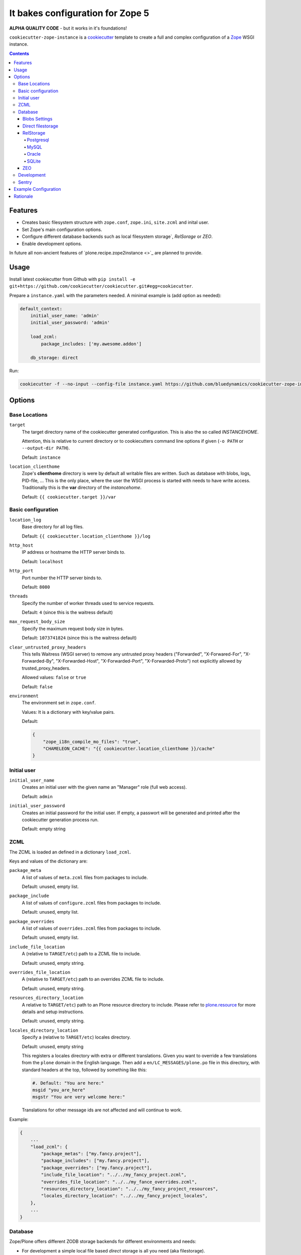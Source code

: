 =================================
It bakes configuration for Zope 5
=================================

**ALPHA QUALITY CODE** - but it works in it's foundations!

``cookiecutter-zope-instance`` is a `cookiecutter <https://cookiecutter.readthedocs.io>`_ template to create a full and complex configuration of a `Zope <https://zope.org>`_ WSGI instance.

.. contents :: **Contents**

Features
========

- Creates basic filesystem structure with ``zope.conf``, ``zope.ini``, ``site.zcml`` and  inital user.
- Set Zope's main configuration options.
- Configure different database backends such as local filesystem storage`, `RelSorage` or `ZEO`.
- Enable development options.

In future all non-ancient features of `plone.recipe.zope2instance <>`_ are planned to provide.


Usage
=====

Install latest cookiecutter from Github with ``pip install -e git+https://github.com/cookiecutter/cookiecutter.git#egg=cookiecutter``.

Prepare a ``instance.yaml`` with the parameters needed. A minimal example is (add option as needed):

.. code-block:: YML

    default_context:
        initial_user_name: 'admin'
        initial_user_password: 'admin'

        load_zcml:
            package_includes: ['my.awesome.addon']

        db_storage: direct

Run:

.. code-block:: bash

    cookiecutter -f --no-input --config-file instance.yaml https://github.com/bluedynamics/cookiecutter-zope-instance


Options
=======

Base Locations
--------------

``target``
    The target directory name of the cookiecutter generated configuration.
    This is also the so called *INSTANCEHOME*.

    Attention, this is relative to current directory or to cookiecutters command line options if given (``-o PATH`` or ``--output-dir PATH``).

    Default: ``instance``

``location_clienthome``
    Zope's **clienthome** directory is were by default all writable files are written.
    Such as database with blobs, logs, PID-file, ...
    This is the only place, where the user the WSGI process is started with needs to have write access.
    Traditionally this is the **var** directory of the *instancehome*.

    Default: ``{{ cookiecutter.target }}/var``

Basic configuration
-------------------

``location_log``
    Base directory for all log files.

    Default: ``{{ cookiecutter.location_clienthome }}/log``

``http_host``
    IP address or hostname the HTTP server binds to.

    Default: ``localhost``

``http_port``
    Port number the HTTP server binds to.

    Default: ``8080``

``threads``
    Specify the number of worker threads used to service requests.

    Default: ``4`` (since this is the waitress default)

``max_request_body_size``
    Specify the maximum request body size in bytes.

    Default: ``1073741824`` (since this is the waitress default)

``clear_untrusted_proxy_headers``
    This tells Waitress (WSGI server) to remove any untrusted proxy headers ("Forwarded", "X-Forwared-For", "X-Forwarded-By", "X-Forwarded-Host", "X-Forwarded-Port", "X-Forwarded-Proto") not explicitly allowed by trusted_proxy_headers.

    Allowed values: ``false`` or ``true``

    Default: ``false``

``environment``
    The environment set in ``zope.conf``.

    Values: It is a dictionary with key/value pairs.

    Default:

    .. code-block:: JSON

        {
            "zope_i18n_compile_mo_files": "true",
            "CHAMELEON_CACHE": "{{ cookiecutter.location_clienthome }}/cache"
        }

Initial user
------------

``initial_user_name``
    Creates an initial user with the given name an "Manager" role (full web access).

    Default: ``admin``

``initial_user_password``
    Creates an initial password for the initial user.
    If empty, a passwort will be generated and printed after the cookiecutter generation process run.

    Default: empty string

ZCML
----

The ZCML is loaded an defined in a dictionary ``load_zcml``.

Keys and values of the dictionary are:

``package_meta``
    A list of values of ``meta.zcml`` files from packages to include.

    Default: unused, empty list.

``package_include``
    A list of values of ``configure.zcml`` files from packages to include.

    Default: unused, empty list.

``package_overrides``
    A list of values of ``overrides.zcml`` files from packages to include.

    Default: unused, empty list.

``include_file_location``
    A (relative to ``TARGET/etc``) path to a ZCML file to include.

    Default: unused, empty string.

``overrides_file_location``
    A (relative to ``TARGET/etc``) path to an overrides ZCML file to include.

    Default: unused, empty string.

``resources_directory_location``
    A relative to ``TARGET/etc``) path to an Plone resource directory to include.
    Please refer to `plone.resource <https://pypi.org/project/plone.resource>`_ for more details and setup instructions.

    Default: unused, empty string.

``locales_directory_location``
    Specify a (relative to ``TARGET/etc``) locales directory.

    Default: unused, empty string

    This registers a locales directory with extra or different translations.
    Given you want to override a few translations from the ``plone`` domain in the English language.
    Then  add a ``en/LC_MESSAGES/plone.po`` file in this directory, with standard headers at the top, followed by something like this:

    .. code-block:: po

        #. Default: "You are here:"
        msgid "you_are_here"
        msgstr "You are very welcome here:"

    Translations for other message ids are not affected and will continue
    to work.

Example:

.. code-block:: JSON

    {
        ...
        "load_zcml": {
            "package_metas": ["my.fancy.project"],
            "package_includes": ["my.fancy.project"],
            "package_overrides": ["my.fancy.project"],
            "include_file_location": "../../my_fancy_project.zcml",
            "overrides_file_location": "../../my_fance_overrides.zcml",
            "resources_directory_location": "../../my_fancy_project_resources",
            "locales_directory_location": "../../my_fancy_project_locales",
        },
        ...
    }

Database
--------

Zope/Plone offers different ZODB storage backends for different environments and needs:

- For development a simple local file based *direct* storage is all you need (aka filestorage).
- As soon as you want multiple application processes of Zope/Plone (horizontal scaling) you need to run a separate database server process and connect to it.

  - We recommend to use a Postgresql database using the *RelStorage* implementation for ZODB with *psycopg2* driver as database server in production environments.
    RelStorage supports very well MySQL (and derivates), Oracle and SQLite 3 as database servers.
  - Zope and ZODB comes with *ZEO* (Zope Enterprise Objects). This more lightweight storage server is supported here too. It is widely used in production environment.

*Blobs* (binary large objects, like files and images) are handled in a special way:

In *direct* storage blob files are stored in a dedicated directory in filesystem.

With a *RelStorge* or *ZEO* there are two options:

1. Blobs stored within the primary database server as data.
   The application client needs a local (non-shared) cache directory for the blobs.
   This is recommended in general for *RelStorage*
2. Blobs stored in a separate dedicated filesystem directory.
   This directory is in shared usage by all application processes.
   If application processes are spread over many servers, a network filesystem such as NFS or similar must be used.
   This is recommend for *ZEO*.


Core database options:

TODO check here https://zodb.org/en/latest/reference/zodb.html#database-text-configuration

``db_storage``
    Which storge type to be confiured.

    Allowed values: ``direct``, ``relstorage``, ``zeo``

    Default: ``direct``

``db_cache_size``
    Set the ZODB cache target maximum number of non-ghost objects, i.e. the number of objects which the ZODB cache will try to hold in RAM per connection.
    The actual size depends on the data.
    For each connection in the connection pool of the application process one cache is created.
    In other words one cache is created for each active parallel running thread.
    If in doubt do not touch.
    On the other hand it is a powerful setting to tune your application.

    Default: ``30000``.

``db_cache_size_byes``
    Set the ZODB cache target total memory usage of non-ghost objects in each connection object cache.
    This setting sets an additional limit on top of ``db_cache_size``.
    The cache is kept below the value of either ``db_cache_size`` or ``db_cache_size_byes``, whatever limit was hit first.
    If value is ``0`` the byte size check is switched off and only ``db_cache_size`` is taken into account.

    Allowed values: byte-size (integer format with postfix KB, MB, GB)

    Default: unset, empty string, database default of ``0`` is active.

``db_large_record_size``
    When object records are saved that are larger than this, a warning is issued, suggesting that blobs should be used instead.

    Allowed values: byte-size (integer format with postfix KB, MB, GB)

    Default: unset, empty string, database default of ``16MB`` is active.

``db_pool_size``
    The expected maximum number of simultaneously open connections.
    There is no hard limit (as many connections as are requested will be opened, until system resources are exhausted).
    Exceeding pool-size connections causes a warning message to be logged, and exceeding twice pool-size connections causes a critical message to be logged.

    Allowed values: integer

    Default: unset, empty string, database default of ``7`` is active.

Blobs Settings
~~~~~~~~~~~~~~

The blob settings are valid for all storages.

``db_blobs_mode``
    Set if blobs are stored *shared* within all clients or are they stored on the storage backend and the client only operates as temporary *cache*.
    For *direct* storage only *shared* applies (operates like shared with one single client).
    Attention: Do not forget to set this to *cache* if you use RelStorage!

    Allowed values: ``shared``, ``cache``

    Default: ``shared``

``db_blobs_location``
    The name of the directory where the ZODB blob data or cache (depends on *db_blobs_mode*) will be stored.

    Default: ``{{ cookiecutter.location_clienthome }}/blobs``.

``db_blobs_cache_size``
    Set the maximum size of the blob cache, in bytes.
    With many blobs and enough disk space on the client hardware this should be increased.
    If not set, then the cache size isn't checked and the blob directory will grow without bound.
    Only valid for *db_blobs_mode* *cache*.

    Default: ``6312427520`` (5GB).

``db_blobs_cache_size_check``
    Set the ZEO check size as percent of ``blobss_cache_size`` (for example, ``10`` for 10%).
    The ZEO cache size will be checked when this many bytes have been loaded into the cache.
    Only valid for *db_blobs_mode* *cache*.

    Defaults: ``10`` (10% of the blob cache size).


Direct filestorage
~~~~~~~~~~~~~~~~~~

If you have only one application process, it can open a direct ``filestorage`` database files directly without running a database server process.
For details read the `Zope configuration reference <_https://zope.readthedocs.io/en/latest/operation.html#zope-configuration-reference>`_

``db_filestorage_location``
    The filename where the ZODB data file will be stored.
    Note: Side by side with the given file other ``Data.fs.*`` files (like locks and indexes) are created.

    Defaults: ``{{ cookiecutter.location_clienthome }}/filestorage/Data.fs``.

``db_filestorage_pack_keep_old``
    If switched on, a copy of the database before packing is kept in a ``.old`` file.

    Allowed values: ``on``, ``off``.

    Default: ``on``.

``db_filestorage_quota``
    Maximum allowed size of the storage file.
    Operations which would cause the size of the storage to exceed the quota will result in a ``ZODB.FileStorage.FileStorageQuotaError`` being raised.

    Allowed values: byte-size (integer format with postfix KB,MB,GB)

    Default: unset, empty string

``db_filestorage_packer``
    The dotted name (dotted module name and object name) of a packer object.
    This is used to provide an alternative pack implementation.

    Allowed values: dotted-name (string)

    Default: unset, empty string

``db_filestorage_pack_gc``
    If switched off, then no garbage collection will be performed when packing.
    This can make packing go much faster and can avoid problems when objects are referenced only from other databases.

    Allowed values: ``on``, ``off``.

    Default: ``on``.


RelStorage
~~~~~~~~~~

`RelStorage <https://pypi.org/project/RelStorage/>`_ is a storage implementation for ZODB that stores pickles in a relational database (RDBMS).

``db_relstorage``
    Set the database server to be used.

    Allowed values: ``postgresql``, ``mysql``, ``oracle``, ``sqlite3``

    Default: ``postgresql``

``db_relstorage_keep_history``
    If this option is switched on, the adapter will create and use a history-preserving database schema (like FileStorage or ZEO).
    A history-preserving schema supports ZODB-level undo, but also grows more quickly and requires extensive packing on a regular basis.

    If this option is switched off, the adapter will create and use a history-free database schema.
    Undo will not be supported, but the database will not grow as quickly.
    The database will still require regular garbage collection (which is accessible through the database pack mechanism.)

    Allowed values: ``on``, ``off``.

    Default: ``on``.

``db_relstorage_read_only``
    If swiched on, only reads may be executed against the storage.

    Allowed values: ``off``, ``on``.

    Default: ``off``.

``db_relstorage_create_schema``
    Normally, RelStorage will create or update the database schema on start-up.
    Switch it off if you need to connect to a RelStorage database without automatic creation or updates.

    Allowed values: ``on``, ``off``.

    Default: ``on``.

``db_relstorage_commit_lock_timeout``
    During commit, RelStorage acquires a database-wide lock.
    This option specifies how long to wait for the lock before failing the attempt to commit.
    Consult and understand the RelStorage documentation before using this setting.

    Default: unset, empty string, RelStorage default of ``30`` seconds is active.

RelStorage provides advanced blob caching options.
For details about caching read `RelStorage: Blobs <https://relstorage.readthedocs.io/en/latest/relstorage-options.html#blobs>`_.

``db_relstorage_blob_cache_size_check_external``
    For details read original RelStorage documentation.

    Allowed values: ``off``, ``on``.

    Default: ``off``.

``db_relstorage_blob_chunk_size``
    For details read original RelStorage documentation.

    Default: unset, empty string, RelStorage default of ``1048576`` (1 megabyte) is active.
    This option allows suffixes such as “mb” or “gb”.

RelStorage provides advanced RAM and pesistent caching options.
For details about caching read `RelStorage: Database Caching <https://relstorage.readthedocs.io/en/latest/relstorage-options.html#database-caching>`_.
The descriptions below are copied mainly from there (consult the original source, it may have changed!).

``db_relstorage_cache_local_mb``
    Configures the approximate maximum amount of memory the cache should consume, in megabytes.
    Set to ``0`` to *disable* the in-memory cache (this is not recommended).

    Default: unset, empty string, RelStorage default of ``10`` is active.

``db_relstorage_cache_local_object_max``
    Configures the maximum size of an object’s pickle (in bytes) that can qualify for the *local* cache.
    The size is measured after compression.
    Larger objects can still qualify for the remote cache.

    Default: unset, empty string, RelStorage default of 16384 (1 << 14) bytes is active.

``db_relstorage_cache_local_compression``
    Configures compression within the *local* cache.
    This option names a Python module that provides two functions, "compress()" and "decompress()".
    Supported values include zlib, bz2, and none (no compression).
    If you use the compressing storage wrapper "zc.zlibstorage", this option automatically does nothing.
    With other compressing storage wrappers this should be set to none.

    Default: unset, empty string, RelStorage default of ``none`` is active (to avoid copying data more than necessary).

``db_relstorage_cache_local_dir``
    The path to a directory where the local cache will be saved when the database is closed.
    On startup, RelStorage will look in this directory for cache files to load into memory.
    The cache files must be located on a local (not network) filesystem.
    Consult and understand the *Database Caching* manual before using this setting.

``db_relstorage_cache_prefix``
    The prefix used as part of persistent cache file names.
    All clients using a database should use the same cache-prefix.

    Default: unset, empty string, RelStorage default of the database name is active.

RelStorage has extra parameters for blobs.

If your database runs replicated, RelStorage supports handling of replications.
For details about replication options read `RelStorage: Replication <https://relstorage.readthedocs.io/en/latest/relstorage-options.html#replication>`_.

``db_relstorage_replica_conf``
    For details read original RelStorage documentation.

    Default: unset, empty string

``db_relstorage_ro_replica_conf``
    For details read original RelStorage documentation.

    Default: unset, empty string

``db_relstorage_replica_timeout``
    For details read original RelStorage documentation.

    Default: unset, empty string

``db_relstorage_replica_revert_when_stale``
    For details read original RelStorage documentation.

    Default: unset, empty string

Postgresql
""""""""""

For details about the options read: `RelStorage: PostgreSQL adapter options <https://relstorage.readthedocs.io/en/latest/postgresql/options.html>`_

``db_relstorage_postgresql_driver``:
    Driver to use.

    Allowed values: ``psycopg2``, ``psycopg2 gevent``, ``psycopg2cffi``, ``pg8000``.

    Default: ``psycopg2``

``db_relstorage_postgresql_dsn``
    Specifies the data source name for connecting to PostgreSQL. A PostgreSQL DSN is a list of parameters separated with whitespace. A typical DSN looks like:
    ``dbname='plone' user='username' host='localhost' password='secret'``

    Default: unset, empty string

MySQL
"""""

For details about the options read: `RelStorage: MySQL adapter options <https://relstorage.readthedocs.io/en/latest/mysql/options.html>`_

``db_relstorage_mysql_driver``:
    Driver to use.

    Allowed values: ``MySQLdb``, ``gevent MySQLdb``, ``PyMySQL``, ``C MySQL Connector/Python``.

    Default: ``psycopg2``

``db_relstorage_mysql_parameters``:
    A dictionary with all MySQL parameters. This depends on the driver.

    Example:

    .. code-block:: JSON

        {
            ...
            "db_relstorage_mysql_parameters": {
                "host": "localhost",
                "user": "plone",
                "passwd": "secret",
                "db": "plone"
            },
            ...
        }

Oracle
""""""

For details about the options read: `RelStorage: Oracle adapter options <https://relstorage.readthedocs.io/en/latest/mysql/options.html>`_

``db_relstorage_oracle_user``
    The Oracle account name.

    Default: unset, empty string

``db_relstorage_oracle_password``
    The Oracle account password.

    Default: unset, empty string

``db_relstorage_oracle_dsn``
    The Oracle data source name. The Oracle client library will normally expect to find the DSN in ``/etc/oratab``

    Default: unset, empty string

``db_relstorage_commit_lock_id``
    During commit, RelStorage acquires a database-wide lock.
    This option specifies the lock ID.
    This option currently applies only to the Oracle adapter, but is documented under the global settings.

    Default: unset, empty string

SQLite
""""""

For details about the options read: `RelStorage: SQLite adapter options <https://relstorage.readthedocs.io/en/latest/sqlite3/options.html>`_

``db_relstorage_sqlite3_driver``
    Allowed values: ``sqlite3``, ``gevent sqlite3``

    Default: ``sqlite3``

``db_relstorage_sqlite3_data_dir``
    The path to a directory to hold the data.
    Choosing a dedicated directory is strongly recommended.
    A network filesystem is generally not recommended.

    Default: ``{{ cookiecutter.location_clienthome }}/sqlite3/``

``db_relstorage_sqlite3_gevent_yield_interval``
    Only used if the driver is ``gevent sqlite``

    Default: unset, empty string - RelStorage has an internal default of 100.

``db_relstorage_sqlite3_pragma``
    For advanced tuning, nearly the entire set of SQLite PRAGMAs are available.

    Default: unset, empty dictionary.


ZEO
~~~

ZEO is a mature client-server storage created for ZODB for sharing a single storage among many clients.

All options can be found in the `Zope Configuration Reference under "<zeoclient> (ZODB.config.ZEOClient)"" <https://zope.readthedocs.io/en/latest/operation.html#zope-configuration-reference>`_

Main settings:

``db_zeo_server``
    Set the server address of the ZEO server.
    You can set more than one address (white space delimited).
    Alternative addresses will be used if the primary address is down.

    Default: ``localhost:8100``.

``db_zeo_name``
    Set the storage name of the ZEO storage.

    Default: ``1``.

Caching settings

*db_cache_size* and *db_cache_size_byes* is taken into account.
Additional persistent caching is possible.

TODO: figure out what *cache-size* in ZEO clent means.

``db_zeo_client``
    Enables persistent cache files.
    Set the persistent cache name that is used to construct the cache filenames.
    This enables the ZEO cache to persist across application restarts.

    Persistent cache files are disabled by default.
    If disabled, the client creates a temporary cache that will only be used by the current object.

    The string passed here is used to construct the cache filenames.

    Allowed values: string.

    Default: unset.

``db_zeo_var``
    The directory where persistent cache files are stored.
    By default cache files, if they are persistent, are stored in the current directory.    Used in the ZEO storage snippets to configure the ZEO var folder, which is used to store persistent ZEO client cache files.

    Default: unset, empty string, the system temporary folder is used.

``db_zeo_cache_size``
    Set the size of the file based ZEO client cache.
    The ZEO cache is a disk based cache shared between application threads.
    It is stored either in temporary files or, in case you activate persistent cache files with the option ``client`` (see below), in the folder designated by the ``db_zeo_var`` option.

    Default: ``128MB``.

ZEO supports authentication.
You need to activate ZEO authentication on the server side as well, for this to work.
Without this anyone that can connect to the database servers socket can read and write arbitrary data.

``db_zeo_username``
    Enable ZEO authentication and use the given username when accessing the ZEO server.
    It is obligatory to also specify a zeo-password.

    Default: unset, empty string, no authentication.

``db_zeo_password``
    Password to use when connecting to a ZEO server with authentication enabled.

    Default: unset, empty string.

``db_zeo_realm``
    Authentication realm to use when authentication with a ZEO server.

    Default: ``ZEO``.

ZEO has some advance options.
If in doubt better do not touch them.


``db_zeo_read_only_fallback``
    A flag indicating whether a read-only remote storage should be acceptable as a fallback when no writable storages are available.

    Allowed values: ``off``, ``on``.

    Default: ``off``

``db_zeo_read_only``
    Set zeo client as read only.

    Allowed values: ``off``, ``on``.

    Default: ``off``

``db_zeo_drop_cache_rather_verify``
    Indicates that the cache should be dropped rather than verified when the verification optimization is not available
    (e.g. when the ZEO server restarted).

    Allowed values: ``off``, ``on``.

    Default: ``off``.

Development
-----------

``debug_mode``
    Allowed values: ``on``, ``off``.

``verbose_security``
    Switches verbose security on (and switch to the Python security implementation).

    Allowed values: ``on``, ``off``.

    Default: ``off``


Enable profiling with `repoze.profile <>`_.
Ensure to execute ``pip install repoze.profile`` before switching this on.

``profile_repoze``
    Allowed values: ``on``, ``off``.

``profile_repoze_log_filename``
  Filename of the raw profile data.
  Default to ``profile-SECTIONNAME.raw``.
  This file contains the raw profile data for further analysis.

``profile_repoze_cachegrind_filename``
  If the package ``pyprof2calltree`` is installed, another file is written.
  It is meant for consumation with any cachegrind compatible application.
  Defaults to ``cachegrind.out.SECTIONNAME``.

``profile_repoze_discard_first_request``
  Defaults to ``true``.
  See `repoze.profile docs <https://repozeprofile.readthedocs.io/en/latest/#configuration-via-python>`_ for details.

``profile_repoze_path``
  Defaults to ``/__profile__``.
  The path for through the web access to the last profiled request.

``profile_repoze_flush_at_shutdown``
  Defaults to ``true``.
  See `repoze.profile docs <https://repozeprofile.readthedocs.io/en/latest/#configuration-via-python>`_ for details.

``profile_repoze_unwind``
  Defaults to ``false``.
  See `repoze.profile docs <https://repozeprofile.readthedocs.io/en/latest/#configuration-via-python>`_ for details.

Sentry
------

TODO

**not documented**


Example Configuration
=====================

TODO

This looks like so:

.. code-block:: JSON

    {}


Rationale
=========

Problem
    We no longer want to use buildout and need a replacement for the old feature rich buildout recipe `plone.recipe.zope2instance` to configure zope.
    The old recipe uses python string templates and is not very intuitive to write and maintain.

Idea
    `cookiecutter <https://cookiecutter.readthedocs.io>`_ is a widespread utility to create text-based code and configuration file-system structures.
    Let's utilize it's power and wrap it with a thin package to simplfy it's usage and add minor features needed for out use case.
